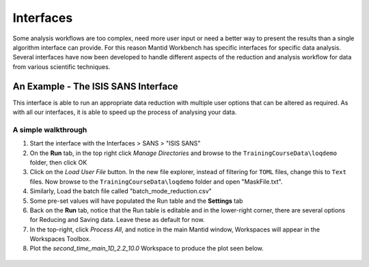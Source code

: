 .. _05_interfaces:

==========
Interfaces
==========

Some analysis workflows are too complex, need more
user input or need a better way to present the results than a single
algorithm interface can provide. For this reason Mantid Workbench has specific interfaces
for specific data analysis. Several interfaces have now been developed to handle different
aspects of the reduction and analysis workflow for data from various
scientific techniques.


An Example - The ISIS SANS Interface
========================================

This interface is able to run an appropriate data reduction with multiple user options
that can be altered as required. As with all our interfaces, it is able to speed up the process of analysing your data.

.. figure:: /images/ISISSANSInterface.PNG
   :alt: center

A simple walkthrough
--------------------

#. Start the interface with the Interfaces > SANS > "ISIS SANS"
#. On the **Run** tab, in the top right click *Manage Directories* and browse to the ``TrainingCourseData\loqdemo`` folder, then click OK
#. Click on the *Load User File* button. In the new file explorer, instead of filtering for ``TOML`` files, change this to ``Text`` files.
   Now browse to the ``TrainingCourseData\loqdemo`` folder and open "MaskFile.txt".
#. Similarly, Load the batch file called "batch_mode_reduction.csv"
#. Some pre-set values will have populated the Run table and the **Settings** tab
#. Back on the **Run** tab, notice that the Run table is editable and in the lower-right corner, there are several
   options for Reducing and Saving data. Leave these as default for now.
#. In the top-right, click *Process All*, and notice in the main Mantid window, Workspaces will appear in the Workspaces Toolbox.
#. Plot the *second_time_main_1D_2.2_10.0* Workspace to produce the plot seen below.

.. figure:: /images/ISISSANSInterfaceplot.PNG
   :align: center
   :width: 600px
